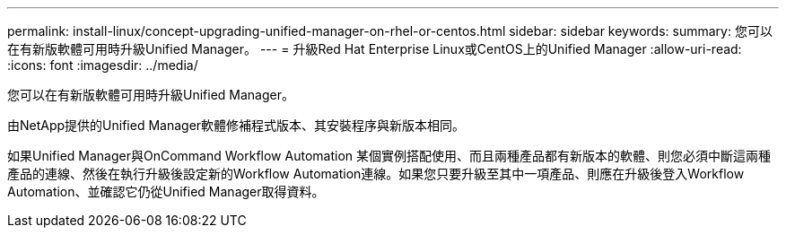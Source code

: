 ---
permalink: install-linux/concept-upgrading-unified-manager-on-rhel-or-centos.html 
sidebar: sidebar 
keywords:  
summary: 您可以在有新版軟體可用時升級Unified Manager。 
---
= 升級Red Hat Enterprise Linux或CentOS上的Unified Manager
:allow-uri-read: 
:icons: font
:imagesdir: ../media/


[role="lead"]
您可以在有新版軟體可用時升級Unified Manager。

由NetApp提供的Unified Manager軟體修補程式版本、其安裝程序與新版本相同。

如果Unified Manager與OnCommand Workflow Automation 某個實例搭配使用、而且兩種產品都有新版本的軟體、則您必須中斷這兩種產品的連線、然後在執行升級後設定新的Workflow Automation連線。如果您只要升級至其中一項產品、則應在升級後登入Workflow Automation、並確認它仍從Unified Manager取得資料。

